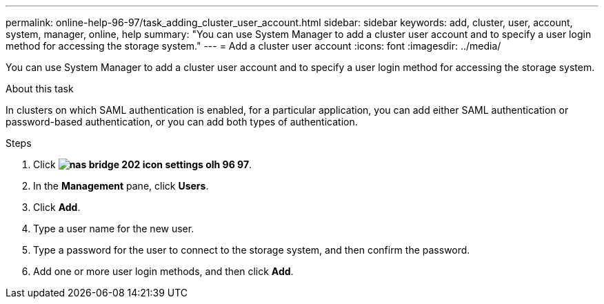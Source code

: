 ---
permalink: online-help-96-97/task_adding_cluster_user_account.html
sidebar: sidebar
keywords: add, cluster, user, account, system, manager, online, help
summary: "You can use System Manager to add a cluster user account and to specify a user login method for accessing the storage system."
---
= Add a cluster user account
:icons: font
:imagesdir: ../media/

[.lead]
You can use System Manager to add a cluster user account and to specify a user login method for accessing the storage system.

.About this task

In clusters on which SAML authentication is enabled, for a particular application, you can add either SAML authentication or password-based authentication, or you can add both types of authentication.

.Steps

. Click *image:../media/nas_bridge_202_icon_settings_olh_96_97.gif[]*.
. In the *Management* pane, click *Users*.
. Click *Add*.
. Type a user name for the new user.
. Type a password for the user to connect to the storage system, and then confirm the password.
. Add one or more user login methods, and then click *Add*.
